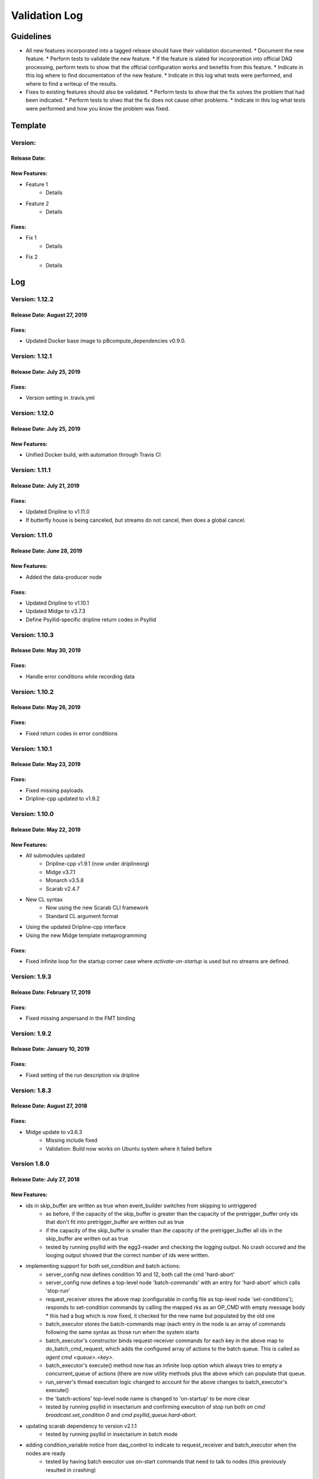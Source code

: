 Validation Log
==============

Guidelines
----------

* All new features incorporated into a tagged release should have their validation documented.
  * Document the new feature.
  * Perform tests to validate the new feature.
  * If the feature is slated for incorporation into official DAQ processing, perform tests to show that the official configuration works and benefits from this feature.
  * Indicate in this log where to find documentation of the new feature.
  * Indicate in this log what tests were performed, and where to find a writeup of the results.
* Fixes to existing features should also be validated.
  * Perform tests to show that the fix solves the problem that had been indicated.
  * Perform tests to shwo that the fix does not cause other problems.
  * Indicate in this log what tests were performed and how you know the problem was fixed.

Template
--------

Version:
~~~~~~~~

Release Date:
'''''''''''''

New Features:
'''''''''''''

* Feature 1
    * Details
* Feature 2
    * Details

Fixes:
''''''

* Fix 1
    * Details
* Fix 2
    * Details

Log
---

Version: 1.12.2
~~~~~~~~~~~~~~~

Release Date: August 27, 2019
'''''''''''''''''''''''''''''

Fixes:
''''''

* Updated Docker base image to p8compute_dependencies v0.9.0.


Version: 1.12.1
~~~~~~~~~~~~~~~

Release Date: July 25, 2019
'''''''''''''''''''''''''''

Fixes:
''''''

* Version setting in .travis.yml


Version: 1.12.0
~~~~~~~~~~~~~~~

Release Date: July 25, 2019
'''''''''''''''''''''''''''

New Features:
''''''''''''''

* Unified Docker build, with automation through Travis CI


Version: 1.11.1
~~~~~~~~~~~~~~~

Release Date: July 21, 2019
'''''''''''''''''''''''''''

Fixes:
''''''

* Updated Dripline to v1.11.0
* If butterfly house is being canceled, but streams do not cancel, then does a global cancel.


Version: 1.11.0
~~~~~~~~~~~~~~~

Release Date: June 28, 2019
'''''''''''''''''''''''''''

New Features:
''''''''''''''

* Added the data-producer node

Fixes:
''''''

* Updated Dripline to v1.10.1
* Updated Midge to v3.7.3
* Define Psyllid-specific dripline return codes in Psyllid


Version: 1.10.3
~~~~~~~~~~~~~~~

Release Date: May 30, 2019
''''''''''''''''''''''''''

Fixes:
''''''

* Handle error conditions while recording data


Version: 1.10.2
~~~~~~~~~~~~~~~

Release Date: May 26, 2019
''''''''''''''''''''''''''

Fixes:
''''''

* Fixed return codes in error conditions


Version: 1.10.1
~~~~~~~~~~~~~~~

Release Date: May 23, 2019
''''''''''''''''''''''''''

Fixes:
''''''

* Fixed missing payloads.
* Dripline-cpp updated to v1.9.2


Version: 1.10.0
~~~~~~~~~~~~~~~

Release Date: May 22, 2019
''''''''''''''''''''''''''

New Features:
'''''''''''''

* All submodules updated
    * Dripline-cpp v1.9.1 (now under driplineorg)
    * Midge v3.7.1
    * Monarch v3.5.8
    * Scarab v2.4.7
* New CL syntax
    * Now using the new Scarab CLI framework
    * Standard CL argument format
* Using the updated Dripline-cpp interface
* Using the new Midge template metaprogramming

Fixes:
''''''

* Fixed infinite loop for the startup corner case where `activate-on-startup` is used but no streams are defined.


Version: 1.9.3
~~~~~~~~~~~~~~

Release Date: February 17, 2019
'''''''''''''''''''''''''''''''

Fixes:
''''''

* Fixed missing ampersand in the FMT binding


Version: 1.9.2
~~~~~~~~~~~~~~

Release Date: January 10, 2019
''''''''''''''''''''''''''''''

Fixes:
''''''

* Fixed setting of the run description via dripline


Version: 1.8.3
~~~~~~~~~~~~~~

Release Date: August 27, 2018
'''''''''''''''''''''''''''''

Fixes:
''''''

* Midge update to v3.6.3
    * Missing include fixed
    * Validation: Build now works on Ubuntu system where it failed before


Version 1.8.0
~~~~~~~~~~~~~~~~~~

Release Date: July 27, 2018
'''''''''''''''''''''''''''

New Features:
'''''''''''''

* ids in skip_buffer are written as true when event_builder switches from skipping to untriggered
    * as before, if the capacity of the skip_buffer is greater than the capacity of the pretrigger_buffer only ids that don't fit into pretrigger_buffer are written out as true
    * if the capacity of the skip_buffer is smaller than the capacity of the pretrigger_buffer all ids in the skip_buffer are written out as true
    * tested by running psyllid with the egg3-reader and checking the logging output. No crash occured and the looging output showed that the correct number of ids were written.
* implementing support for both set_condition and batch actions:
    * server_config now defines condition 10 and 12, both call the cmd 'hard-abort'
    * server_config now defines a top-level node 'batch-commands' with an entry for 'hard-abort' which calls 'stop-run'
    * request_receiver stores the above map (configurable in config file as top-level node 'set-conditions'); responds to set-condition commands by calling the mapped rks as an OP_CMD with empty message body
      * this had a bug which is now fixed, it checked for the new name but populated by the old one
    * batch_executor stores the batch-commands map (each entry in the node is an array of commands following the same syntax as those run when the system starts
    * batch_executor's constructor binds request-receiver commands for each key in the above map to do_batch_cmd_request, which adds the configured array of actions to the batch queue. This is called as `agent cmd <queue>.<key>`.
    * batch_executor's execute() method now has an infinite loop option which always tries to empty a concurrent_queue of actions (there are now utility methods plus the above which can populate that queue.
    * run_server's thread execution logic changed to account for the above changes to batch_executor's execute()
    * the 'batch-actions' top-level node name is changed to 'on-startup' to be more clear
    * tested by running psyllid in insectarium and confirming execution of stop run both on `cmd broadcast.set_condition 0` and `cmd psyllid_queue.hard-abort`.
* updating scarab dependency to version v2.1.1
    * tested by running psyllid in insectarium in batch mode
* adding condition_variable notice from daq_control to indicate to request_receiver and batch_executor when the nodes are ready
    * tested by having batch executor use on-start commands that need to talk to nodes (this previously resulted in crashing)

Fixes:
''''''

* corrected compiler warnings related to use of '%u' vs '%lu' for long unsigned ints in testing
* modified tk_spline (external) spline::set_boundary to be inline (it was triggering gcc warnings because it is unused)


Version 1.7.1:
~~~~~~~~~~~~~~

Release Date: July 11, 2018
'''''''''''''''''''''''''''

New Features
''''''''''''
None

Fixes
'''''
* Modified the Frequency Transform node to re-order FFTW output into ascending frequency order (should match Roach packet content order)
    * Tested by making psyllid record and write a frequency mask from frequency data that it produced by reading and fourier-transforming the time series from an egg file. The content of the array is now ordered correctly. This was verified by comparing the mask to the gain variation calculated by Katydid. 


Version 1.7.0:
~~~~~~~~~~~~~~~~~

Release Date: June 27, 2018
'''''''''''''''''''''''''''

New Features:
'''''''''''''

* stream_manager methods for OP_GET of stream and node lists
    * methods added to stream_manager, with extra get bindings in run_server
    * tested by getting each from a running psyllid instance in insectarium and confirming:
        * get stream-list: returns streams
        * get node-list: returns error (need to specify a stream)
        * get node-list.ch0: returns nodes


Version: 1.6.0
~~~~~~~~~~~~~~~~~

Release Date: May 25, 2018
''''''''''''''''''''''''''

New Features:
'''''''''''''

* midge updated to v3.5.4 (updates scarab to v1.6.1)
* server_config now only sets the default authentication file path after checking that the path exists
    * tested via docker batch execution with and without the auth file present; detection and setting appears to work fine
* frequency mask trigger
    * updated to allow the mask and summed power arrays to be configured, either directly in the configuration file, or with a path to another file (such as that output by the above)
        * tested in file value arrays by setting in a file and calling write mask to ensure the values are in the output file
        * tested  from-file by modifying the above output file (so that the values differ), configuring with it as input, and the writing a new output to compare
    * added support for specifying thresholds to be measured in units of sigma of the noise, in addition to power (in dB, amplitude, etc.)
        * building a mask now must accumulate variance data as well as power data
        * tested by checking sigma mask matches data-mean + sigma_threshold * sqrt(data-variance)
        * mask file contains data-mean, data-variance, mask and mask2 if present
    * in two-level trigger-mode a second mask is created and stored; two masks can also be read in
        * mask sizes are compared after reading
        * tested via batch mode that fmt throws error and psyllid deactivates after reading in a mask from a file if sizes mismatch
        * mask sizes are compared to incoming data array when run is started
        * tested via batch mode that a missing mask or mismatching mask sizes results in an error when run is started; psyllid exits
* egg3-reader: support for "repeat-egg" boolean configuration option, if true, restarts reading the file from the first record upon reaching end of file
    * tested via batch mode, using two sequential start-run commands with duration set to 0 and the egg reader configured to read 100000 records (file has ~120k records). The second run repeated the egg file (debug prints showed it re-reading earlier record IDs) and prints of the output pkt_id showed that they continued to increase as expected.
* batch_executor: check return code of each action and exit if >= 100 (ie if an error occurred)
    * tested with valid config file and one with a syntax error to cause error, both behave as expected (ie the latter causes a crash).


Version: 1.5.0
~~~~~~~~~~~~~~~~~

Release Date: May 8, 2018
'''''''''''''''''''''''''

New Features:
'''''''''''''

* batch_executor receives the reply message's payload and return code; each action happens after the prior one returns (which may not be the conclusion of the action, just like any dripline request)
* frequency mask trigger
    * updated to also output the summed power data in addition to the spline fit used to define the frequency mask. This goes into a second array in the same output file
        * tested using the egg reader and confirming qualitatively that the mask follows the shape of the accumulated power (after normalizing by the number of accumulated points and the mask's offset)
* Dripline-cpp updated to v1.6.0
* CMake option added to allow disabling the FPA on linux builds (useful for batch mode execution without root access).
* midge updated to v3.5.3 (updates scarab to v1.6.0)
* server_config now only sets the default authentication file path after checking that the path exists
    * tested via docker batch execution with and without the auth file present; detection and setting appears to work fine

Version: 1.4.0
~~~~~~~~~~~~~~~~~~~~~~~~~~~~

Release Date: April 23, 2018
''''''''''''''''''''''''''''''''''''

New Features:
'''''''''''''

* Egg reader
    * producer node which reads an existing egg file and produces a stream of time_data
    * is a flow controlling node (ie should start paused, is started by dripline commands)
    * intended use case is for reading previously streamed data and testing different trigger configurations
    * has been tested by reading an egg file and producing output files of reasonable size; content of output has not yet been validated
    * validation by using in conjunction with streaming writer and M3Info; printed record content from input file match output file.
    * documentation in doxygen output and node_configuration.rst
* Frequency transform
    * transform node which accepts a time_data stream and produces the same time_data stream and a corresponding freq_data stream
    * intention is that the frequency data match what would be in a ROACH2 frequency packet (as opposed to being the "best possible" FFT of the data, though hopefully those are similar)
    * supports a frequency-only output mode (for building a frequency mask)
    * has been tested only to show that both output streams can be passed to downstream nodes, content validity has not be tested
    * tested by qualitatively looking at a plot of the frequency magnitudes of frequency output file, and also the fft of the original input time data, they looked very similar (up to a normalization factor)
    * documentation in doxygen output and node_configuration.rst
* Streaming frequency writer
    * consumer node which is a direct copy of the streaming_writer node, with time_data replaced with freq_data (ie, it abuses the egg format and puts frequency data into what should be a time record)
    * intended for use only in testing nodes (see above), if a useful feature, the egg format needs to be extended to support it properly and this node modified correspondingly
    * documentation in doxygen output and node_configuration.rst
    * tested as part of the Frequency transoform test above
* tf_roach_receiver optionally always starts on a t packet
    * prior behavior was to start with the next packet received when unpaused; this feature adds a config option which will discard frequency data until the first time data is received (thus ensuring, in principle, that the output is always a matched pair)
    * documentation in doxygen output and node_configuration.rst
* batch_executor control class
    * allows a list of actions to be provided within the master configuration, which specifies a sequence of actions to execute at startup
    * control system modified to allow batch-only mode if the amqp configuration has `make-connection: false`, which will exit after completing batch commands
    * NOTE: currently does not do anything other than print return codes from commands; would be nice to upgrade to check those codes and crash if a command fails
    * tested using a configuration file which configures and uses a frequency mask trigger and event builder
* Dripline-cpp updated to v1.5.0


Version: 1.3.1
~~~~~~~~~~~~~~~~~~~~~~~~~~~~

Release Date: January 30, 2018
''''''''''''''''''''''''''''''

Fixes:
''''''

* Documentation system update


Version: 1.3.0
~~~~~~~~~~~~~~

Release Date: January 11, 2018
''''''''''''''''''''''''''''''

New Features:
'''''''''''''

* Option to use monarch or not in daq_control
    * Includes dripline get and set functions under the RKS `use-monarch`.
    * API documentation has been updated.
    * If the option is `false` and during a run a writer attempts to write to a Monarch file, Psyllid will crash.
    * Validated by demonstrating that no file is written if the option is `false` (no incoming data; standard streaming 1-channel socket config).
* Auto-building documentation system added
    * Creates a website on readthedocs.org
    * Uses previous documentation content
  
Fixes:
''''''

* Pretrigger implementation in event_builder
    * boost::circular buffer used to implement the pretrigger buffer instead of std::deque.
    * Validated using the ROACH simulator.

* Stream-closing on node exit
    * Writers perform a final attempt to close a stream when they exit.
    * Validated by inserting code to purposefully crash a node.


Version: 1.2.3
~~~~~~~~~~~~~~

Release Date: August 28, 2017
'''''''''''''''''''''''''''''

New Features:
'''''''''''''

* Validation log
    * This file, documentation/validation_log.md, was added to record changes to Psyllid as they're made.
    * No validation is needed as this is not a functional change.
  
Fixes:
''''''

* Propagate missing header values to subsequent files
    * Previously-missing information included voltage offset and range, DAC gain, and frequency min and range.
    * Validated by with a run producing multiple files using the roach_simulator.
  
* Prevent invalid duration setting
    * Setting the duration to 0 caused undefined behavior. This could occur if the value of the duration setting in a dripline request was not an unsigned integer.
    * Now the duration is extracted and checked for validity.  So far it just checks that it's not 0.
    * This was validated by by attempting to set the duration to 0.  It failed, which was a successful test.

